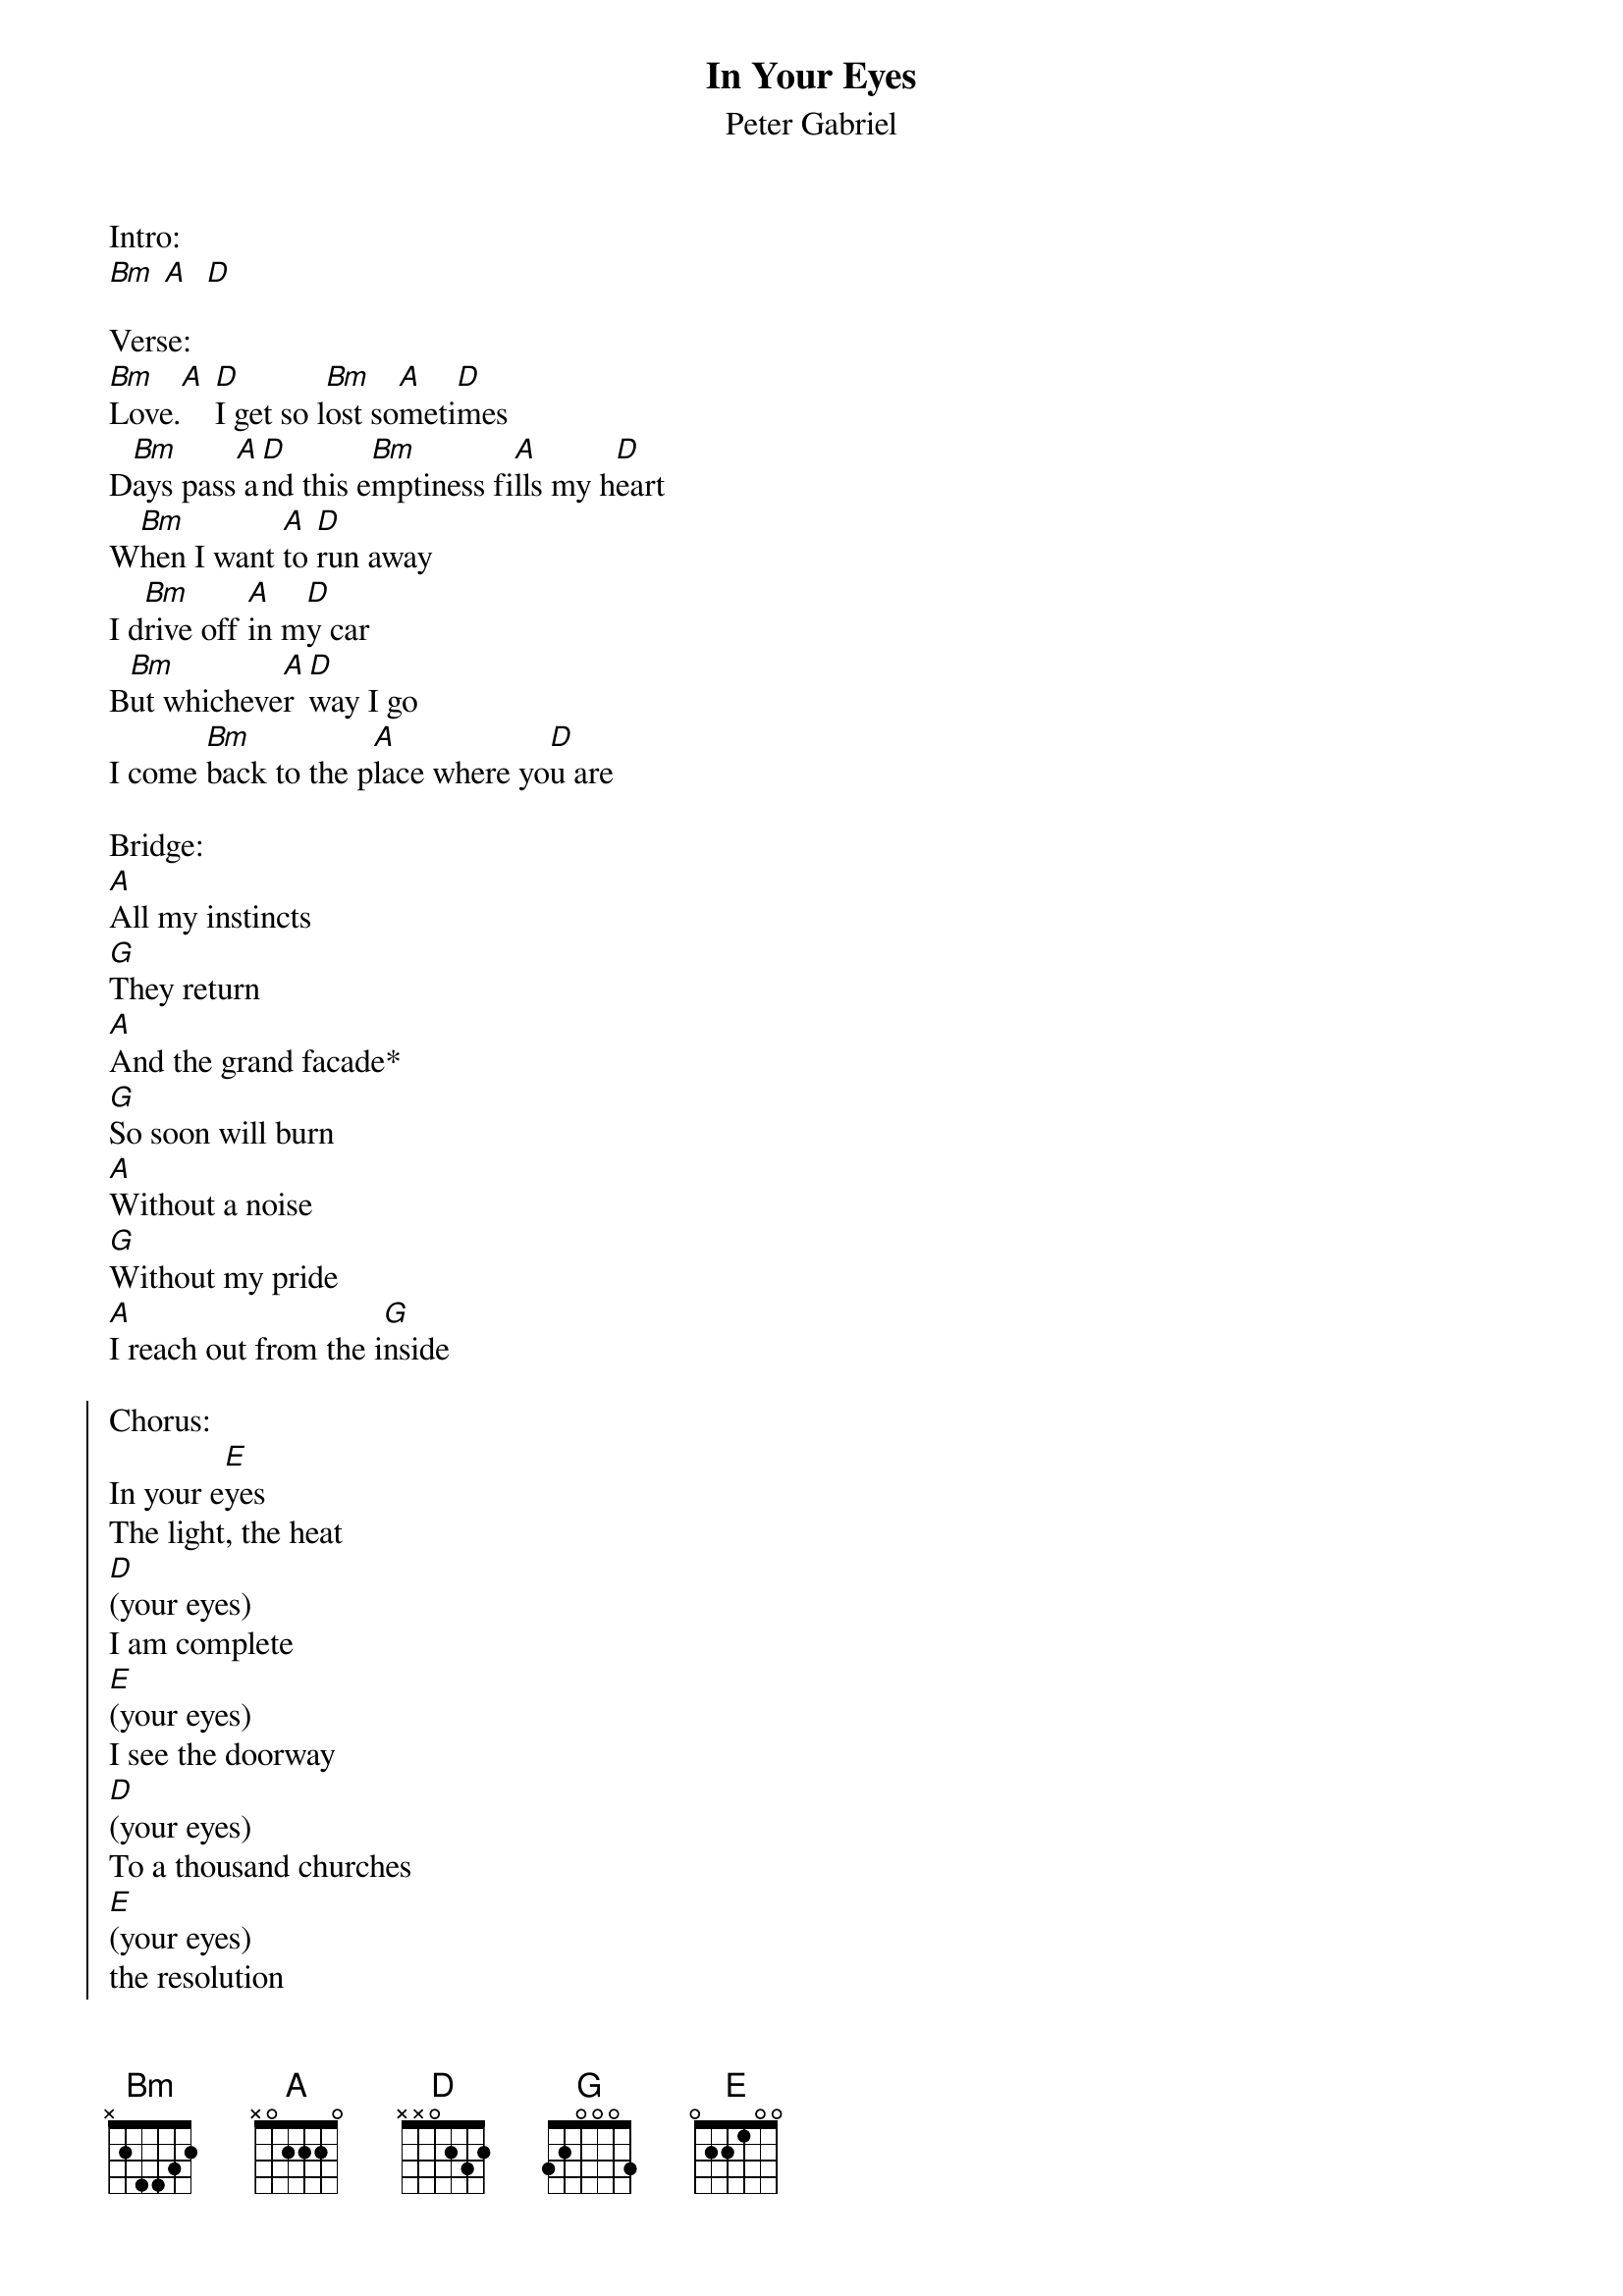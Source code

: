 {t:In Your Eyes}
{st:Peter Gabriel}

Intro:
[Bm] [A]  [D]

Verse:
[Bm]Love.[A] [D]I get so l[Bm]ost so[A]meti[D]mes
D[Bm]ays pass[A] a[D]nd this e[Bm]mptiness fi[A]lls my h[D]eart
W[Bm]hen I want [A]to [D]run away
I d[Bm]rive off [A]in m[D]y car
B[Bm]ut whicheve[A]r [D]way I go
I come [Bm]back to the p[A]lace where yo[D]u are

Bridge:
[A]All my instincts
[G]They return
[A]And the grand facade*
[G]So soon will burn
[A]Without a noise
[G]Without my pride
[A]I reach out from the i[G]nside

{soc}
Chorus:
In your e[E]yes
The light, the heat
[D](your eyes)
I am complete
[E](your eyes)
I see the doorway
[D](your eyes)
To a thousand churches
[E](your eyes)
the resolution
[D](your eyes)
To all the fruitless searc[E]hes
(your eyes)
[D]Oh, I see the light and the h[E]eat
(your eyes)
I wanna b[D]e that complete
[E](your eyes)
I wanna to[D]uch the light, the heat I see in y[E]our eyes
{eoc}

Verse 2:
love, I don't like to see so much pain
so much wasted and this moment keeps slipping away
I get so tired of working so hard for our survival
I look to the time with you to keep me awake and alive

Bridge

Chorus

*-Facade is pronounced (Fa-side)
